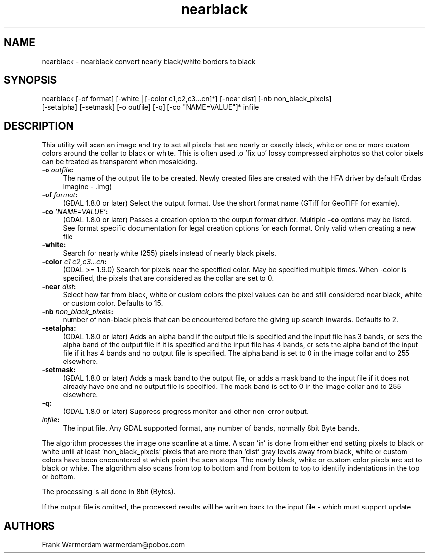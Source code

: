 .TH "nearblack" 1 "Mon Jan 25 2016" "GDAL" \" -*- nroff -*-
.ad l
.nh
.SH NAME
nearblack \- nearblack 
convert nearly black/white borders to black
.SH "SYNOPSIS"
.PP
.PP
.nf
nearblack [-of format] [-white | [-color c1,c2,c3...cn]*] [-near dist] [-nb non_black_pixels]
          [-setalpha] [-setmask] [-o outfile] [-q]  [-co "NAME=VALUE"]* infile
.fi
.PP
.SH "DESCRIPTION"
.PP
This utility will scan an image and try to set all pixels that are nearly or exactly black, white or one or more custom colors around the collar to black or white\&. This is often used to 'fix up' lossy compressed airphotos so that color pixels can be treated as transparent when mosaicking\&.
.PP
.IP "\fB\fB-o\fP \fIoutfile\fP:\fP" 1c
The name of the output file to be created\&. Newly created files are created with the HFA driver by default (Erdas Imagine - \&.img) 
.IP "\fB\fB-of\fP \fIformat\fP:\fP" 1c
(GDAL 1\&.8\&.0 or later) Select the output format\&. Use the short format name (GTiff for GeoTIFF for examle)\&. 
.IP "\fB\fB-co\fP \fI'NAME=VALUE'\fP:\fP" 1c
(GDAL 1\&.8\&.0 or later) Passes a creation option to the output format driver\&. Multiple \fB-co\fP options may be listed\&. See format specific documentation for legal creation options for each format\&. Only valid when creating a new file 
.IP "\fB\fB-white\fP:\fP" 1c
Search for nearly white (255) pixels instead of nearly black pixels\&.  
.IP "\fB\fB-color\fP \fIc1,c2,c3\&.\&.\&.cn\fP:\fP" 1c
(GDAL >= 1\&.9\&.0) Search for pixels near the specified color\&. May be specified multiple times\&. When -color is specified, the pixels that are considered as the collar are set to 0\&.  
.IP "\fB\fB-near\fP \fIdist\fP:\fP" 1c
Select how far from black, white or custom colors the pixel values can be and still considered near black, white or custom color\&. Defaults to 15\&.  
.IP "\fB\fB-nb\fP \fInon_black_pixels\fP:\fP" 1c
number of non-black pixels that can be encountered before the giving up search inwards\&. Defaults to 2\&.  
.IP "\fB\fB-setalpha\fP:\fP" 1c
(GDAL 1\&.8\&.0 or later) Adds an alpha band if the output file is specified and the input file has 3 bands, or sets the alpha band of the output file if it is specified and the input file has 4 bands, or sets the alpha band of the input file if it has 4 bands and no output file is specified\&. The alpha band is set to 0 in the image collar and to 255 elsewhere\&.  
.IP "\fB\fB-setmask\fP:\fP" 1c
(GDAL 1\&.8\&.0 or later) Adds a mask band to the output file, or adds a mask band to the input file if it does not already have one and no output file is specified\&. The mask band is set to 0 in the image collar and to 255 elsewhere\&.  
.IP "\fB\fB-q\fP:\fP" 1c
(GDAL 1\&.8\&.0 or later) Suppress progress monitor and other non-error output\&. 
.IP "\fB\fIinfile\fP:\fP" 1c
The input file\&. Any GDAL supported format, any number of bands, normally 8bit Byte bands\&.  
.PP
.PP
The algorithm processes the image one scanline at a time\&. A scan 'in' is done from either end setting pixels to black or white until at least 'non_black_pixels' pixels that are more than 'dist' gray levels away from black, white or custom colors have been encountered at which point the scan stops\&. The nearly black, white or custom color pixels are set to black or white\&. The algorithm also scans from top to bottom and from bottom to top to identify indentations in the top or bottom\&.
.PP
The processing is all done in 8bit (Bytes)\&.
.PP
If the output file is omitted, the processed results will be written back to the input file - which must support update\&.
.SH "AUTHORS"
.PP
Frank Warmerdam warmerdam@pobox.com 
